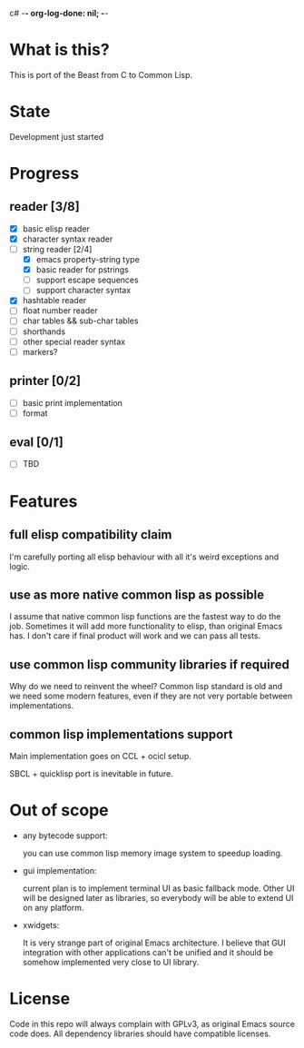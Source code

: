 c# -*- org-log-done: nil; -*-
#+TODO: TODO IN-PROGRESS | DONE

* What is this?
This is port of the Beast from C to Common Lisp.

* State
Development just started

* Progress
** reader [3/8]
   * [X] basic elisp reader 
   * [X] character syntax reader
   * [-] string reader [2/4]
     * [X] emacs property-string type
     * [X] basic reader for pstrings
     * [ ] support escape sequences
     * [ ] support character syntax
   * [X] hashtable reader
   * [ ] float number reader
   * [ ] char tables && sub-char tables
   * [ ] shorthands
   * [ ] other special reader syntax
   * [ ] markers?
** printer [0/2]
   * [ ] basic print implementation
   * [ ] format
** eval [0/1]
   * [ ] TBD

* Features
** full elisp compatibility claim

I'm carefully porting all elisp behaviour with all it's weird
exceptions and logic.

** use as more native common lisp as possible

I assume that native common lisp functions are the fastest way to do
the job. Sometimes it will add more functionality to elisp, than
original Emacs has. I don't care if final product will work and we can
pass all tests.

** use common lisp community libraries if required

Why do we need to reinvent the wheel? Common lisp standard is old and
we need some modern features, even if they are not very portable
between implementations.

** common lisp implementations support

Main implementation goes on CCL + ocicl setup.

SBCL + quicklisp port is inevitable in future.

* Out of scope
  * any bytecode support: 

    you can use common lisp memory image system to speedup loading.

  * gui implementation:

    current plan is to implement terminal UI as basic fallback
    mode. Other UI will be designed later as libraries, so everybody
    will be able to extend UI on any platform.

  * xwidgets:

    It is very strange part of original Emacs architecture. I believe
    that GUI integration with other applications can't be unified and
    it should be somehow implemented very close to UI library.

* License

Code in this repo will always complain with GPLv3, as original Emacs
source code does. All dependency libraries should have compatible
licenses.
